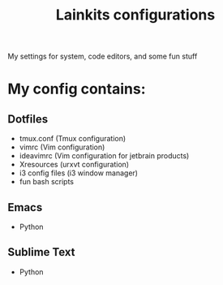 #+TITLE: Lainkits configurations
My settings for system, code editors, and some fun stuff
#+STARTUP: overview
#+OPTIONS: toc:4 h:4
* My config contains:
** Dotfiles
- tmux.conf (Tmux configuration)
- vimrc (Vim configuration)
- ideavimrc (Vim configuration for jetbrain products)
- Xresources (urxvt configuration)
- i3 config files (i3 window manager)
- fun bash scripts
** Emacs
- Python
** Sublime Text
- Python
